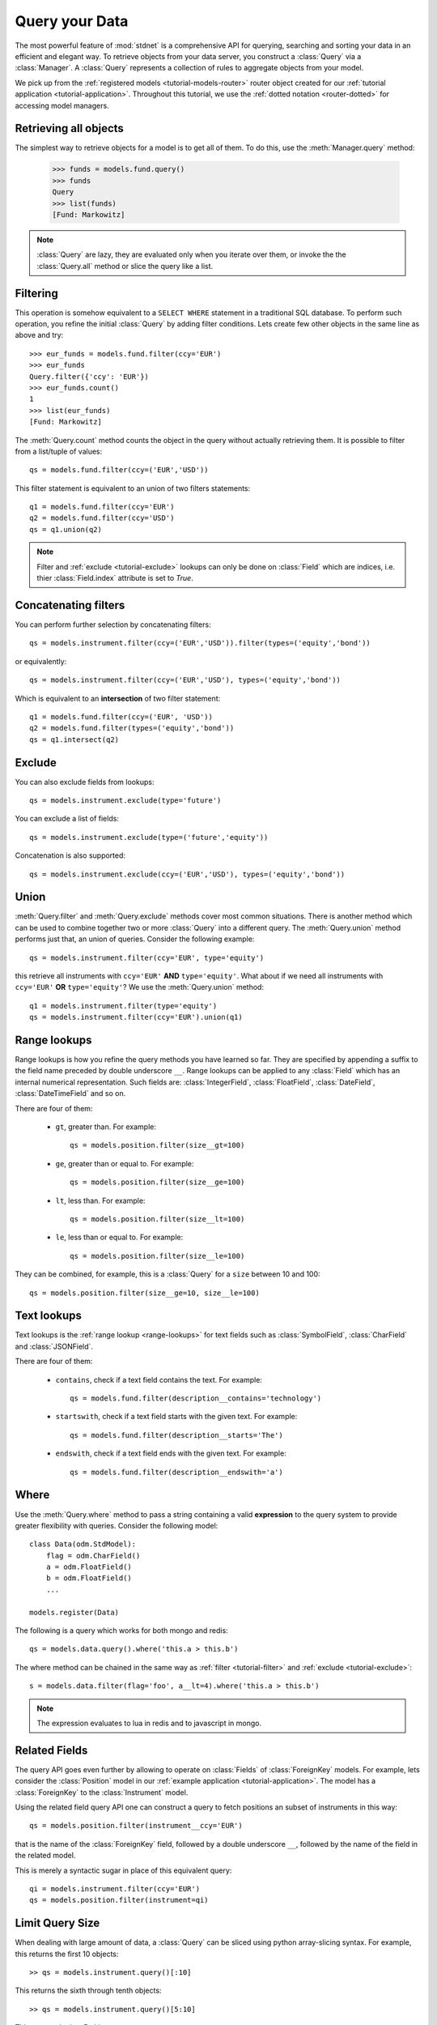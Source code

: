 .. _tutorial-query:

.. module:: stdnet.odm

============================
Query your Data
============================

The most powerful feature of :mod:`stdnet` is a comprehensive API for querying,
searching and sorting your data in an efficient and elegant way.
To retrieve objects from your data server, you construct a
:class:`Query` via a :class:`Manager`.
A :class:`Query` represents a collection of rules to aggregate objects
from your model.

We pick up from the :ref:`registered models <tutorial-models-router>` router
object created for our :ref:`tutorial application <tutorial-application>`.
Throughout this tutorial, we use the :ref:`dotted notation <router-dotted>`
for accessing model managers.

Retrieving all objects
==========================

The simplest way to retrieve objects for a model is to get all of them.
To do this, use the :meth:`Manager.query` method:

    >>> funds = models.fund.query()
    >>> funds
    Query
    >>> list(funds)
    [Fund: Markowitz]

.. note::

    :class:`Query` are lazy, they are evaluated only when you iterate over them,
    or invoke the the :class:`Query.all` method or slice the query like a
    list.

.. _tutorial-filter:

Filtering
===============================
This operation is somehow equivalent to a ``SELECT WHERE`` statement in
a traditional SQL database.
To perform such operation, you refine the initial :class:`Query` by adding
filter conditions.
Lets create few other objects in the same line as above and try::

    >>> eur_funds = models.fund.filter(ccy='EUR')
    >>> eur_funds
    Query.filter({'ccy': 'EUR'})
    >>> eur_funds.count()
    1
    >>> list(eur_funds)
    [Fund: Markowitz]

The :meth:`Query.count` method counts the object in the query without
actually retrieving them. It is possible to filter from a list/tuple of values::

    qs = models.fund.filter(ccy=('EUR','USD'))

This filter statement is equivalent to an union of two filters statements::

    q1 = models.fund.filter(ccy='EUR')
    q2 = models.fund.filter(ccy='USD')
    qs = q1.union(q2)


.. note::

    Filter and :ref:`exclude <tutorial-exclude>` lookups can only be done on
    :class:`Field` which are indices, i.e. thier :class:`Field.index`
    attribute is set to `True`.
    
    
Concatenating filters
========================

You can perform further selection by concatenating filters::

    qs = models.instrument.filter(ccy=('EUR','USD')).filter(types=('equity','bond'))
    
or equivalently::
    
    qs = models.instrument.filter(ccy=('EUR','USD'), types=('equity','bond'))

Which is equivalent to an **intersection** of two filter statement::

    q1 = models.fund.filter(ccy=('EUR', 'USD'))
    q2 = models.fund.filter(types=('equity','bond'))
    qs = q1.intersect(q2)


.. _tutorial-exclude:

Exclude
===============================
You can also exclude fields from lookups::

    qs = models.instrument.exclude(type='future')

You can exclude a list of fields::

    qs = models.instrument.exclude(type=('future','equity'))

Concatenation is also supported::

    qs = models.instrument.exclude(ccy=('EUR','USD'), types=('equity','bond'))


Union
=======================

:meth:`Query.filter` and :meth:`Query.exclude` methods cover most common
situations. There is another method which can be used to combine together
two or more :class:`Query` into a different query. The :meth:`Query.union`
method performs just that, an union of queries. Consider the following example::

    qs = models.instrument.filter(ccy='EUR', type='equity')

this retrieve all instruments with ``ccy='EUR'`` **AND** ``type='equity'``. What about
if we need all instruments with ``ccy='EUR'`` **OR** ``type='equity'``? We use the
:meth:`Query.union` method::

    q1 = models.instrument.filter(type='equity')
    qs = models.instrument.filter(ccy='EUR').union(q1)


.. _range-lookups:

Range lookups
====================

Range lookups is how you refine the query methods you have learned so far.
They are specified by appending a suffix to the field name preceded by
double underscore ``__``. 
Range lookups can be applied to any :class:`Field` which has an internal
numerical representation. Such fields
are: :class:`IntegerField`, :class:`FloatField`, :class:`DateField`,
:class:`DateTimeField` and so on.   

There are four of them:

 * ``gt``, greater than. For example::
    
    qs = models.position.filter(size__gt=100)
    
 * ``ge``, greater than or equal to. For example::
    
    qs = models.position.filter(size__ge=100)
    
 * ``lt``, less than. For example::
    
    qs = models.position.filter(size__lt=100)
    
 * ``le``, less than or equal to. For example::
    
    qs = models.position.filter(size__le=100)    
 
 
They can be combined, for example, this is a :class:`Query` for a ``size`` between
10 and 100::

    qs = models.position.filter(size__ge=10, size__le=100)
     

.. _text-lookups:

Text lookups
====================

Text lookups is the :ref:`range lookup <range-lookups>` for text fields
such as :class:`SymbolField`, :class:`CharField` and :class:`JSONField`.

There are four of them:

 * ``contains``, check if a text field contains the text. For example::
    
    qs = models.fund.filter(description__contains='technology')
    
 * ``startswith``, check if a text field starts with the given text. For example::
    
    qs = models.fund.filter(description__starts='The')
    
 * ``endswith``, check if a text field ends with the given text. For example::
    
    qs = models.fund.filter(description__endswith='a')
    

.. _query_where:
    
Where
===========

Use the :meth:`Query.where` method to pass a string containing a valid 
**expression** to the query system to provide greater flexibility with queries.
Consider the following model::

    class Data(odm.StdModel):
        flag = odm.CharField()
        a = odm.FloatField()
        b = odm.FloatField()
        ...

    models.register(Data)
    
The following is a query which works for both mongo and redis::

    qs = models.data.query().where('this.a > this.b')

The where method can be chained in the same way as
:ref:`filter <tutorial-filter>` and :ref:`exclude <tutorial-exclude>`::

    s = models.data.filter(flag='foo', a__lt=4).where('this.a > this.b')

.. note::
    
    The expression evaluates to lua in redis and to javascript in mongo.

    
.. _query_related:

Related Fields
====================

The query API goes even further by allowing to operate on
:class:`Fields` of :class:`ForeignKey` models. For example, lets consider
the :class:`Position` model in our :ref:`example application <tutorial-application>`.
The model has a :class:`ForeignKey` to the :class:`Instrument` model.

Using the related field query API one can construct a query to fetch positions
an subset of instruments in this way::

    qs = models.position.filter(instrument__ccy='EUR')

that is the name of the :class:`ForeignKey` field, followed by a double underscore ``__``,
followed by the name of the field in the related model.

This is merely a syntactic sugar in place of this equivalent query::

    qi = models.instrument.filter(ccy='EUR')
    qs = models.position.filter(instrument=qi)
    
    
.. _query_slice:

Limit Query Size
====================

When dealing with large amount of data, a :class:`Query` can be sliced
using python array-slicing syntax. For example, this returns the first
10 objects::

    >> qs = models.instrument.query()[:10]
    
This returns the sixth through tenth objects::

    >> qs = models.instrument.query()[5:10]
    
This returns the last 5 objects::

    >> qs = models.instrument.query()[-5:]
